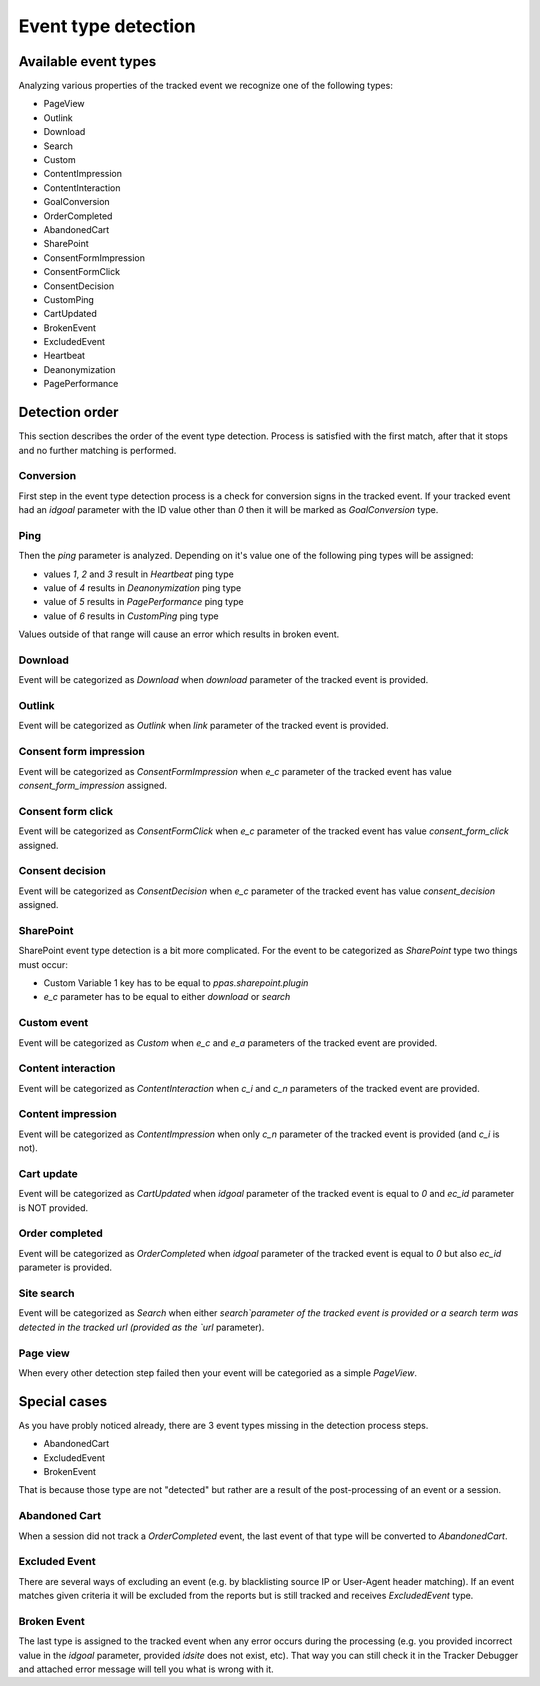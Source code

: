 .. _data-collection-processing-event-type-detection:

Event type detection
=================

Available event types
-----------------

Analyzing various properties of the tracked event we recognize one of the following types:

- PageView
- Outlink
- Download
- Search
- Custom
- ContentImpression
- ContentInteraction
- GoalConversion
- OrderCompleted
- AbandonedCart
- SharePoint
- ConsentFormImpression
- ConsentFormClick
- ConsentDecision
- CustomPing
- CartUpdated
- BrokenEvent
- ExcludedEvent
- Heartbeat
- Deanonymization
- PagePerformance

Detection order
-----------------

This section describes the order of the event type detection. Process is satisfied with the first match, after that it stops and no further matching is performed.

Conversion
~~~~~~~~~~~~~~~~~~

First step in the event type detection process is a check for conversion signs in the tracked event.
If your tracked event had an `idgoal` parameter with the ID value other than `0` then it will be marked as `GoalConversion` type.

Ping
~~~~~~~~~~~~~~~~~~

Then the `ping` parameter is analyzed. Depending on it's value one of the following ping types will be assigned:

- values `1`, `2` and `3` result in `Heartbeat` ping type
- value of `4` results in `Deanonymization` ping type
- value of `5` results in `PagePerformance` ping type
- value of `6` results in `CustomPing` ping type

Values outside of that range will cause an error which results in broken event.

Download
~~~~~~~~~~~~~~~~~~

Event will be categorized as `Download` when `download` parameter of the tracked event is provided.

Outlink
~~~~~~~~~~~~~~~~~~

Event will be categorized as `Outlink` when `link` parameter of the tracked event is provided.

Consent form impression
~~~~~~~~~~~~~~~~~~

Event will be categorized as `ConsentFormImpression` when `e_c` parameter of the tracked event has value `consent_form_impression` assigned.

Consent form click
~~~~~~~~~~~~~~~~~~

Event will be categorized as `ConsentFormClick` when `e_c` parameter of the tracked event has value `consent_form_click` assigned.

Consent decision
~~~~~~~~~~~~~~~~~~

Event will be categorized as `ConsentDecision` when `e_c` parameter of the tracked event has value `consent_decision` assigned.

SharePoint
~~~~~~~~~~~~~~~~~~
SharePoint event type detection is a bit more complicated.
For the event to be categorized as `SharePoint` type two things must occur:

- Custom Variable 1 key has to be equal to `ppas.sharepoint.plugin`
- `e_c` parameter has to be equal to either `download` or `search`

Custom event
~~~~~~~~~~~~~~~~~~

Event will be categorized as `Custom` when `e_c` and `e_a` parameters of the tracked event are provided.

Content interaction
~~~~~~~~~~~~~~~~~~

Event will be categorized as `ContentInteraction` when `c_i` and `c_n` parameters of the tracked event are provided.

Content impression
~~~~~~~~~~~~~~~~~~

Event will be categorized as `ContentImpression` when only `c_n` parameter of the tracked event is provided (and `c_i` is not).

Cart update
~~~~~~~~~~~~~~~~~~

Event will be categorized as `CartUpdated` when `idgoal` parameter of the tracked event is equal to `0` and `ec_id` parameter is NOT provided.

Order completed
~~~~~~~~~~~~~~~~~~

Event will be categorized as `OrderCompleted` when `idgoal` parameter of the tracked event is equal to `0` but also `ec_id` parameter is provided.

Site search
~~~~~~~~~~~~~~~~~~

Event will be categorized as `Search` when either `search`parameter of the tracked event is provided or a search term was detected in the tracked url (provided as the `url` parameter).

Page view
~~~~~~~~~~~~~~~~~~

When every other detection step failed then your event will be categoried as a simple `PageView`.

Special cases
-----------------

As you have probly noticed already, there are 3 event types missing in the detection process steps.

- AbandonedCart
- ExcludedEvent
- BrokenEvent

That is because those type are not "detected" but rather are a result of the post-processing of an event or a session.

Abandoned Cart
~~~~~~~~~~~~~~~~~~

When a session did not track a `OrderCompleted` event, the last event of that type will be converted to `AbandonedCart`.

Excluded Event
~~~~~~~~~~~~~~~~~~

There are several ways of excluding an event (e.g. by blacklisting source IP or User-Agent header matching).
If an event matches given criteria it will be excluded from the reports but is still tracked and receives `ExcludedEvent` type.

Broken Event
~~~~~~~~~~~~~~~~~~

The last type is assigned to the tracked event when any error occurs during the processing (e.g. you provided incorrect value in the `idgoal` parameter, provided `idsite` does not exist, etc).
That way you can still check it in the Tracker Debugger and attached error message will tell you what is wrong with it.
